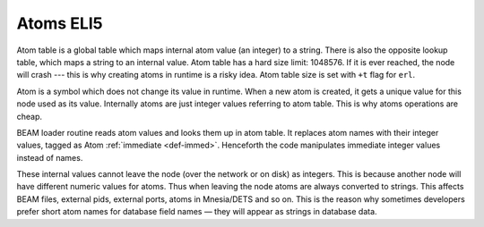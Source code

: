 Atoms ELI5
==========

Atom table is a global table which maps internal atom value (an integer) to a
string. There is also the opposite lookup table, which maps a string to an
internal value. Atom table has a hard size limit: 1048576. If it is ever
reached, the node will crash --- this is why creating atoms in runtime is a
risky idea. Atom table size is set with ``+t`` flag for ``erl``.

Atom is a symbol which does not change its value in runtime. When a new atom
is created, it gets a unique value for this node used as its value.
Internally atoms are just integer values referring to atom table. This is why
atoms operations are cheap.

BEAM loader routine reads atom values and looks them up in atom table. It
replaces atom names with their integer values, tagged as Atom
:ref:`immediate <def-immed>`. Henceforth the code manipulates immediate integer
values instead of names.

These internal values cannot leave the node (over the network or on disk) as
integers. This is because another node will have different numeric values
for atoms. Thus when leaving the node atoms are always converted to strings.
This affects BEAM files, external pids, external ports, atoms in Mnesia/DETS
and so on. This is the reason why sometimes developers prefer short atom names
for database field names — they will appear as strings in database data.

